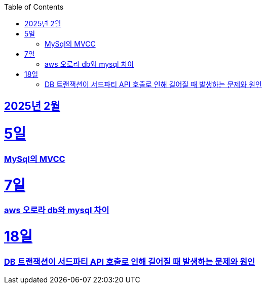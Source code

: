 // Metadata:
:description: Week I Learnt
:keywords: study, til, lwil
// Settings:
:doctype: book
:toc: left
:toclevels: 4
:sectlinks:
:icons: font
:hardbreaks:


[[section-202502]]
== 2025년 2월

[[section-202502-5일]]
5일
===
### MySql의 MVCC


[[section-202502-7일]]
7일
===
### aws 오로라 db와 mysql 차이

[[section-202502-18일]]
18일
===
### DB 트랜잭션이 서드파티 API 호출로 인해 길어질 때 발생하는 문제와 원인
